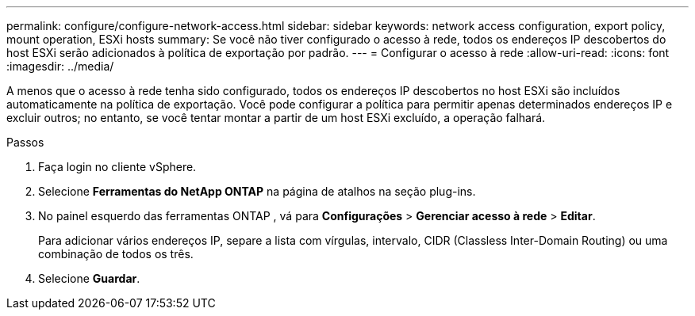 ---
permalink: configure/configure-network-access.html 
sidebar: sidebar 
keywords: network access configuration, export policy, mount operation, ESXi hosts 
summary: Se você não tiver configurado o acesso à rede, todos os endereços IP descobertos do host ESXi serão adicionados à política de exportação por padrão. 
---
= Configurar o acesso à rede
:allow-uri-read: 
:icons: font
:imagesdir: ../media/


[role="lead"]
A menos que o acesso à rede tenha sido configurado, todos os endereços IP descobertos no host ESXi são incluídos automaticamente na política de exportação.  Você pode configurar a política para permitir apenas determinados endereços IP e excluir outros; no entanto, se você tentar montar a partir de um host ESXi excluído, a operação falhará.

.Passos
. Faça login no cliente vSphere.
. Selecione *Ferramentas do NetApp ONTAP* na página de atalhos na seção plug-ins.
. No painel esquerdo das ferramentas ONTAP , vá para *Configurações* > *Gerenciar acesso à rede* > *Editar*.
+
Para adicionar vários endereços IP, separe a lista com vírgulas, intervalo, CIDR (Classless Inter-Domain Routing) ou uma combinação de todos os três.

. Selecione *Guardar*.

